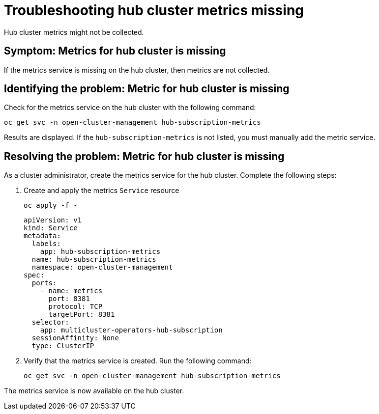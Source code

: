 [#troubleshooting-hub-cluster-metrics-missing]
= Troubleshooting hub cluster metrics missing

Hub cluster metrics might not be collected.

[#symptom-hub-cluster-metrics-missing]
== Symptom: Metrics for hub cluster is missing

If the metrics service is missing on the hub cluster, then metrics are not collected. 

[#identifying-the-problem-hub-cluster-metrics-missing]
== Identifying the problem: Metric for hub cluster is missing

Check for the metrics service on the hub cluster with the following command:

[source,bash]
----
oc get svc -n open-cluster-management hub-subscription-metrics
----

Results are displayed. If the `hub-subscription-metrics` is not listed, you must manually add the metric service.

[#resolving-the-problem-hub-cluster-metrics-missing]
== Resolving the problem: Metric for hub cluster is missing

As a cluster administrator, create the metrics service for the hub cluster. Complete the following steps: 

. Create and apply the metrics `Service` resource
+
[source,bash]
----
oc apply -f -
----
+
[source,yaml]
----
apiVersion: v1
kind: Service
metadata:
  labels:
    app: hub-subscription-metrics
  name: hub-subscription-metrics
  namespace: open-cluster-management
spec:
  ports:
    - name: metrics
      port: 8381
      protocol: TCP
      targetPort: 8381
  selector:
    app: multicluster-operators-hub-subscription
  sessionAffinity: None
  type: ClusterIP
----

. Verify that the metrics service is created. Run the following command:
+
[source,bash]
----
oc get svc -n open-cluster-management hub-subscription-metrics
----

The metrics service is now available on the hub cluster.
